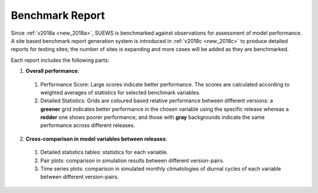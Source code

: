 .. _benchmark_report:

Benchmark Report
================

Since :ref:`v2018a <new_2018a>`, SUEWS is benchmarked against observations for assessment of model performance.
A site based benchmark report generation system is introduced in :ref:`v2018c <new_2018c>` to produce detailed reports for testing sites; the number of sites is expanding and more cases will be added as they are benchmarked.


Each report includes the following parts:

1. **Overall performance**:
  #. Performance Score: Large scores indicate better performance. The scores are calculated according to weighted averages of statistics for selected benchmark variables.
  #. Detailed Statistics: Grids are coloured based relative performance between different versions: a **greener** grid indicates better performance in the chosen variable using the specific release whereas a **redder** one shows poorer performance; and those with **gray** backgrounds indicate the same performance across different releases.

2. **Cross-comparison in model variables between releases**:
  #. Detailed statistics tables: statistics for each variable.
  #. Pair plots: comparison in simulation results between different version-pairs.
  #. Time series plots: comparison in simulated monthly climatologies of diurnal cycles of each variable between different version-pairs.

.. only:: html

    Currently, these benchmark reports are available:

    .. toctree::
      :maxdepth: 1

      Kumpula/Kumpula
      London_KCL/London_KCL

.. only:: latex

    The benchmark report can be found in the online version.
